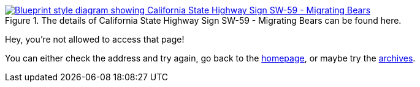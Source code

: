 :title: 403 -- Permission Denied, sorry!
:slug: 403
:date: 2013-04-21 15:25:57
:modified: 2021-06-07 22:48:17
:status: hidden

.The details of California State Highway Sign SW-59 - Migrating Bears can be found here. 
[link=http://www.dot.ca.gov/hq/traffops/signtech/signdel/specs.htm]
image::{static}/images/pages/403-error.png[Blueprint style diagram showing California State Highway Sign SW-59 - Migrating Bears]

Hey, you're not allowed to access that page!

You can either check the address and try again, go back to the link:/[homepage], or maybe try the link:/blog[archives].
